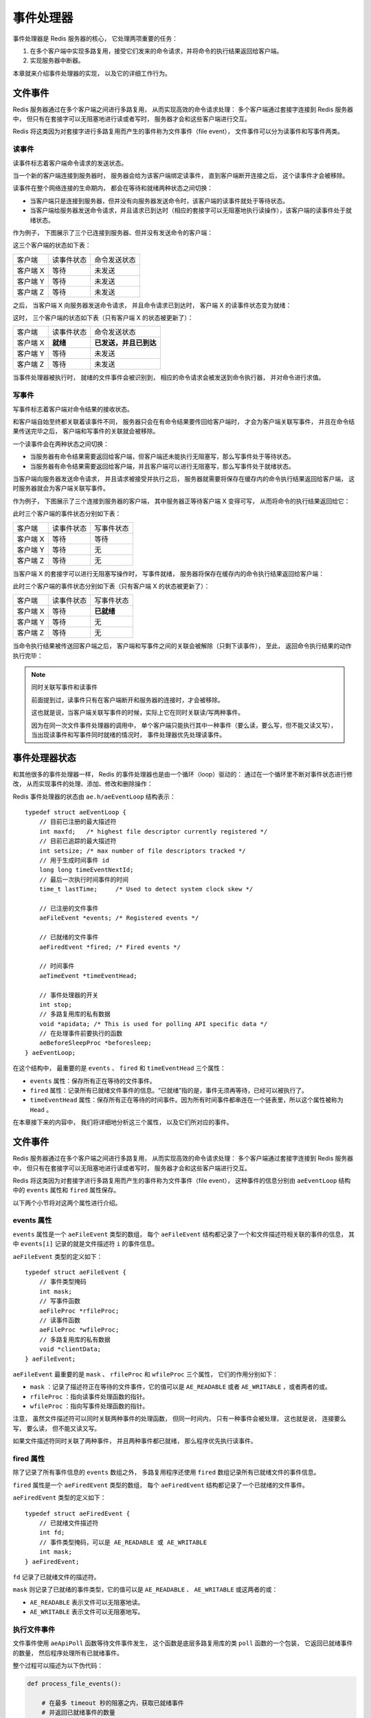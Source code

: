 事件处理器
===========================

事件处理器是 Redis 服务器的核心，
它处理两项重要的任务：

1. 在多个客户端中实现多路复用，接受它们发来的命令请求，并将命令的执行结果返回给客户端。

2. 实现服务器中断器。

本章就来介绍事件处理器的实现，
以及它的详细工作行为。


文件事件
------------

Redis 服务器通过在多个客户端之间进行多路复用，
从而实现高效的命令请求处理：
多个客户端通过套接字连接到 Redis 服务器中，
但只有在套接字可以无阻塞地进行读或者写时，
服务器才会和这些客户端进行交互。

Redis 将这类因为对套接字进行多路复用而产生的事件称为文件事件（file event），
文件事件可以分为读事件和写事件两类。

读事件
^^^^^^^^^

读事件标志着客户端命令请求的发送状态。

当一个新的客户端连接到服务器时，
服务器会给为该客户端绑定读事件，
直到客户端断开连接之后，
这个读事件才会被移除。

读事件在整个网络连接的生命期内，
都会在等待和就绪两种状态之间切换：

- 当客户端只是连接到服务器，但并没有向服务器发送命令时，该客户端的读事件就处于等待状态。

- 当客户端给服务器发送命令请求，并且请求已到达时（相应的套接字可以无阻塞地执行读操作），该客户端的读事件处于就绪状态。

作为例子，
下图展示了三个已连接到服务器、但并没有发送命令的客户端：

.. image:: image/event-waiting-for-read.png

这三个客户端的状态如下表：

=============  ==========================    ===============================
客户端              读事件状态                  命令发送状态
客户端 X            等待                        未发送
客户端 Y            等待                        未发送
客户端 Z            等待                        未发送
=============  ==========================    ===============================

之后，
当客户端 X 向服务器发送命令请求，
并且命令请求已到达时，
客户端 X 的读事件状态变为就绪：

.. image:: image/event-ready-for-read.png

这时，
三个客户端的状态如下表（只有客户端 X 的状态被更新了）：

=============  ==========================    ===============================
客户端              读事件状态                  命令发送状态
客户端 X            **就绪**                    **已发送，并且已到达**
客户端 Y            等待                        未发送
客户端 Z            等待                        未发送
=============  ==========================    ===============================

当事件处理器被执行时，
就绪的文件事件会被识别到，
相应的命令请求会被发送到命令执行器，
并对命令进行求值。

写事件
^^^^^^^^^

写事件标志着客户端对命令结果的接收状态。

和客户端自始至终都关联着读事件不同，
服务器只会在有命令结果要传回给客户端时，
才会为客户端关联写事件，
并且在命令结果传送完毕之后，
客户端和写事件的关联就会被移除。

一个读事件会在两种状态之间切换：

- 当服务器有命令结果需要返回给客户端，但客户端还未能执行无阻塞写，那么写事件处于等待状态。

- 当服务器有命令结果需要返回给客户端，并且客户端可以进行无阻塞写，那么写事件处于就绪状态。

当客户端向服务器发送命令请求，
并且请求被接受并执行之后，
服务器就需要将保存在缓存内的命令执行结果返回给客户端，
这时服务器就会为客户端关联写事件。

作为例子，
下图展示了三个连接到服务器的客户端，
其中服务器正等待客户端 X 变得可写，
从而将命令的执行结果返回给它：

.. image:: image/event-waiting-for-write.png

此时三个客户端的事件状态分别如下表：

=============  ==========================   =================================
客户端              读事件状态                  写事件状态
客户端 X            等待                        等待
客户端 Y            等待                        无
客户端 Z            等待                        无
=============  ==========================   =================================

当客户端 X 的套接字可以进行无阻塞写操作时，
写事件就绪，
服务器将保存在缓存内的命令执行结果返回给客户端：

.. image:: image/event-ready-for-write.png

此时三个客户端的事件状态分别如下表（只有客户端 X 的状态被更新了）：

=============  ==========================   =================================
客户端              读事件状态                  写事件状态
客户端 X            等待                        **已就绪**
客户端 Y            等待                        无
客户端 Z            等待                        无
=============  ==========================   =================================

当命令执行结果被传送回客户端之后，
客户端和写事件之间的关联会被解除（只剩下读事件），
至此，
返回命令执行结果的动作执行完毕：

.. image:: image/event-waiting-for-read.png

.. note:: 同时关联写事件和读事件

    前面提到过，读事件只有在客户端断开和服务器的连接时，才会被移除。

    这也就是说，当客户端关联写事件的时候，实际上它在同时关联读/写两种事件。

    因为在同一次文件事件处理器的调用中，
    单个客户端只能执行其中一种事件（要么读，要么写，但不能又读又写），
    当出现读事件和写事件同时就绪的情况时，
    事件处理器优先处理读事件。


事件处理器状态
------------------

和其他很多的事件处理器一样，
Redis 的事件处理器也是由一个循环（loop）驱动的：
通过在一个循环里不断对事件状态进行修改，
从而实现事件的处理、添加、修改和删除操作：

.. image:: image/event-loop.png

Redis 事件处理器的状态由 ``ae.h/aeEventLoop`` 结构表示：

::

    typedef struct aeEventLoop {
        // 目前已注册的最大描述符
        int maxfd;   /* highest file descriptor currently registered */
        // 目前已追踪的最大描述符
        int setsize; /* max number of file descriptors tracked */
        // 用于生成时间事件 id
        long long timeEventNextId;
        // 最后一次执行时间事件的时间
        time_t lastTime;     /* Used to detect system clock skew */

        // 已注册的文件事件
        aeFileEvent *events; /* Registered events */

        // 已就绪的文件事件
        aeFiredEvent *fired; /* Fired events */

        // 时间事件
        aeTimeEvent *timeEventHead;

        // 事件处理器的开关
        int stop;
        // 多路复用库的私有数据
        void *apidata; /* This is used for polling API specific data */
        // 在处理事件前要执行的函数
        aeBeforeSleepProc *beforesleep;
    } aeEventLoop;

在这个结构中，
最重要的是 ``events`` 、 ``fired`` 和 ``timeEventHead`` 三个属性：

- ``events`` 属性：保存所有正在等待的文件事件。

- ``fired`` 属性：记录所有已就绪文件事件的信息。“已就绪”指的是，事件无须再等待，已经可以被执行了。

- ``timeEventHead`` 属性：保存所有正在等待的时间事件。因为所有时间事件都串连在一个链表里，所以这个属性被称为 ``Head`` 。

在本章接下来的内容中，
我们将详细地分析这三个属性，
以及它们所对应的事件。


文件事件
------------------------

Redis 服务器通过在多个客户端之间进行多路复用，
从而实现高效的命令请求处理：
多个客户端通过套接字连接到 Redis 服务器中，
但只有在套接字可以无阻塞地进行读或者写时，
服务器才会和这些客户端进行交互。

Redis 将这类因为对套接字进行多路复用而产生的事件称为文件事件（file event），
这种事件的信息分别由 ``aeEventLoop`` 结构中的 ``events`` 属性和 ``fired`` 属性保存。

以下两个小节将对这两个属性进行介绍。

events 属性
^^^^^^^^^^^^^^^^

``events`` 属性是一个 ``aeFileEvent`` 类型的数组，
每个 ``aeFileEvent`` 结构都记录了一个和文件描述符相关联的事件的信息，
其中 ``events[i]`` 记录的就是文件描述符 ``i`` 的事件信息。

``aeFileEvent`` 类型的定义如下：

::

    typedef struct aeFileEvent {
        // 事件类型掩码
        int mask; 
        // 写事件函数
        aeFileProc *rfileProc;
        // 读事件函数
        aeFileProc *wfileProc;
        // 多路复用库的私有数据
        void *clientData;
    } aeFileEvent;

``aeFileEvent`` 最重要的是 ``mask`` 、 ``rfileProc`` 和 ``wfileProc`` 三个属性，
它们的作用分别如下：

- ``mask`` ：记录了描述符正在等待的文件事件，它的值可以是 ``AE_READABLE`` 或者 ``AE_WRITABLE`` ，或者两者的或。

- ``rfileProc`` ：指向读事件处理函数的指针。

- ``wfileProc`` ：指向写事件处理函数的指针。

注意，
虽然文件描述符可以同时关联两种事件的处理函数，
但同一时间内，
只有一种事件会被处理，
这也就是说，
连接要么写，
要么读，
但不能又读又写。

如果文件描述符同时关联了两种事件，
并且两种事件都已就绪，
那么程序优先执行读事件。

fired 属性
^^^^^^^^^^^^^^

除了记录了所有事件信息的 ``events`` 数组之外，
多路复用程序还使用 ``fired`` 数组记录所有已就绪文件的事件信息。

``fired`` 属性是一个 ``aeFiredEvent`` 类型的数组，
每个 ``aeFiredEvent`` 结构都记录了一个已就绪的文件事件。

``aeFiredEvent`` 类型的定义如下：

::

    typedef struct aeFiredEvent {
        // 已就绪文件描述符
        int fd;
        // 事件类型掩码，可以是 AE_READABLE 或 AE_WRITABLE
        int mask;
    } aeFiredEvent;

``fd`` 记录了已就绪文件的描述符。

``mask`` 则记录了已就绪的事件类型，它的值可以是 ``AE_READABLE`` 、 ``AE_WRITABLE`` 或这两者的或：

- ``AE_READABLE`` 表示文件可以无阻塞地读。

- ``AE_WRITABLE`` 表示文件可以无阻塞地写。

执行文件事件
^^^^^^^^^^^^^^^^^^

文件事件使用 ``aeApiPoll`` 函数等待文件事件发生，
这个函数是底层多路复用库的类 ``poll`` 函数的一个包装，
它返回已就绪事件的数量，
然后程序处理所有已就绪事件。

整个过程可以描述为以下伪代码：

.. code-block:: python

    def process_file_events():

        # 在最多 timeout 秒的阻塞之内，获取已就绪事件
        # 并返回已就绪事件的数量
        numevents = aeApiPoll(eventLoop, timeout)

        # 遍历所有已就绪事件
        for i in numevents:
       
            # 已就绪事件的文件描述符
            fd = eventLoop.fired[i].fd

            # 已就绪事件的类型掩码
            mask = eventLoop.fired[i].mask
        
            # 该文件所关联的事件信息
            event = eventLoop.events[ready_fd]

            # 执行已就绪事件
            # 如果两种事件都已就绪，那么优先执行读事件
            if (event.mask & mask & AE_READABLE):
                # 执行读事件
                fe->rfileProc(eventLoop, fd, fd->clientData, mask)
            elif (event.mask & mask & AE_WRITABLE):
                # 执行写事件
                fe->wfileProc(eventLoop, fd, fd->clientData, mask)

Redis 处理事件的方式是典型的 `reactor 模式 <http://en.wikipedia.org/wiki/Reactor_pattern>`_ ：
事件处理器和事件源（套接字描述符）相关联，
当事件就绪时，
将套接字描述符、事件状态等数据作为参数，
调用相应的事件处理器。


文件事件的应用：接收命令请求和返回命令结果
-----------------------------------------------

文件事件实现了 Redis 的命令请求和结果返回机制。

每个连接到服务器的客户端，
服务器都会为其绑定读事件，
当客户端向服务器发送命令请求时，
相应的读事件就会就绪。

另一方面，
当命令执行完之后，
服务器会将命令的执行结果保存到缓存中，
并为之前发送命令的客户端绑定写事件，
当写事件就绪时，
就可以将命令的返回值传回给客户端。

作为例子，
下图展示了三个连接到服务器的客户端。
图片显示，
事件处理器正在等待客户端套接字的读事件就绪，
这就是说，
服务器正在等待客户端发来命令请求：

.. image:: image/event-pending.png

当客户端向服务器发来命令请求时，
相应客户端套接字的读事件会变为就绪状态。

在下图展示的例子中，
客户端 X 和 Z 都给服务器送来命令请求：

.. image:: image/event-readable.png

当事件处理器发现读事件就绪之后，
它会调用相关的读入程序，
读取客户端送来的命令的详细内容，
并通知命令执行器，
让它执行客户端送入的命令。

在下图展示的例子中，
程序读取客户端 X 和 Z 发送的命令，
并让命令执行器执行它们：

.. image:: image/event-accept-command.png
            
命令执行器在执行完命令之后，
会将结果保存在服务器缓存，
并通知文件事件处理器，
命令已经处理完毕，
请等待相关客户端的写事件。

在下图展示的例子中，
命令执行完毕之后，
事件处理器会等待客户端 X 和 Z 的写事件就绪：

.. image:: image/event-return-result-to-handler.png

当相应客户端的写事件就绪时，
就可以将命令的执行结果传回客户端。

在下图展示的例子中，
服务器将命令分别传回给客户端 X 和 Z ：

.. image:: image/event-return-result-to-client.png

以上就是 Redis 服务器使用文件事件，
实现命令的接收和发送的整个过程。


时间事件
-----------

时间事件的相关信息被保存在 ``aeEventLoop`` 结构中：

::

    typedef struct aeEventLoop {
        
        // 其他域 ...

        // 用于生成时间事件 id
        long long timeEventNextId;

        // 最后一次执行时间事件的时间
        time_t lastTime;     /* Used to detect system clock skew */

        // 时间事件
        aeTimeEvent *timeEventHead;

        // 其他域 ...
    } aeEventLoop;

``timeEventNextId`` 用于生成时间事件的 id ，
在创建新时间事件时，
该 id 会被用作返回值，
之后可以用于按 id 进行查找或按 id 进行删除。

``lastTime`` 记录最后一次执行时间事件的时间，
主要用于识别系统时间穿插（skew）。

``timeEventHead`` 指向保存时间事件的链表的表头，
每个链表元素都是一个 ``aeTimeEvent`` 类型的结构：

::

    typedef struct aeTimeEvent {

        // 时间事件的唯一标识符
        long long id; /* time event identifier. */

        // 事件的到达时间
        long when_sec; /* seconds */
        long when_ms; /* milliseconds */

        // 事件处理函数
        aeTimeProc *timeProc;

        // 事件释放函数
        aeEventFinalizerProc *finalizerProc;

        // 多路复用库的私有数据
        void *clientData;

        // 指向下个时间事件结构，形成链表
        struct aeTimeEvent *next;

    } aeTimeEvent;

通过对比 ``when_sec``  、 ``when_ms`` 和系统当前时间，程序可以判定时间事件是否已经到达。

``timeProc`` 指向事件的处理函数，
函数有两种可能的返回值：

1. ``AE_NOMORE`` ：这种返回值表示，时间

``next`` 指针指向另一个时间事件，
从而形成指针，
链表是无序的，
并不根据时间来排序。

.. note:: 在目前版本中， Redis 只有一个时间事件（服务器中断器），所以实际上使用无序链表并不影响 Redis 处理时间事件的性能。

时间事件的执行
^^^^^^^^^^^^^^^^^

当时间事件处理器被调用时，
它遍历整个链表，
查找并执行所有已到达的事件，
整个过程可以用伪代码描述如下：

.. code-block:: python

    def process_time_event():

        # 遍历整个链表
        for event in eventLoop.timeEventHead:

            # 检查事件是否已经到达
            if event_is_reach(event.when_sec, event.when_ms):

                # 执行事件
                retval = event.timeProc(eventLoop, event.id, event.clientData)
           
                # 决定是否要继续执行时间事件
                if retval != AE_NOMORE:
                    # 从现在的系统时间算起， retval 毫秒之后再次执行事件
                    run_again_after_x_millisecond_from_now(event, retval)
                else:
                    # 将事件从链表中删除，不再执行
                    eventLoop.timeEventHead.delete(event)






相对文件事件来说，
时间事件的处理要简单得多，
因为时间事件的处理不涉及任何系统 API ，
所有时间事件的信息都保存在一个链表里，
只要遍历整个链表，
寻找并执行已到达的时间事件就可以了。

不过，
这样一来，
什么时候应该处理时间事件，
又应该以什么频率来调用时间事件处理器，
就成了一个关键的问题了。
在本章后面的小节中，
将会介绍 Redis 是如何处理这个问题的。
在此之前，
我们先来看看，
时间事件在 Redis 服务器中的实际应用。


时间事件的应用：服务器中断器
---------------------------------

只有一个时间事件： ``redis.c/serverCron``
TODO


事件的执行顺序和调度
------------------------

TODO

文件事件：同一时间段内，所有已就绪事件都会被处理，处理的顺序是无关紧要的，因为所有已就绪事件都会被处理。

时间事件：所有已到达的时间事件都会被处理，排在链表前面的已到达事件会被排在链表后面的已到达事件先处理，不过，因为所有到达事件都会在同一趟中被处理，所以处理顺序是无关紧要的。

先执行文件事件，
后执行时间事件，
事件运行不会被其他事件或任务中断，
但使用事件的高层抽象里都有防止事件执行时间过长的机制：

- 由文件事件实现的客户端读/写：写和读都不能超过指定的缓存长度，否则会失败

- 由时间事件实现的服务器中断器：大多数常规任务只能在规定的时间数内执行，另一些需要长时间运行的任务，比如 BGREWRITEAOF 和 BGSAVE ，都会在子进程或子线程中执行。

